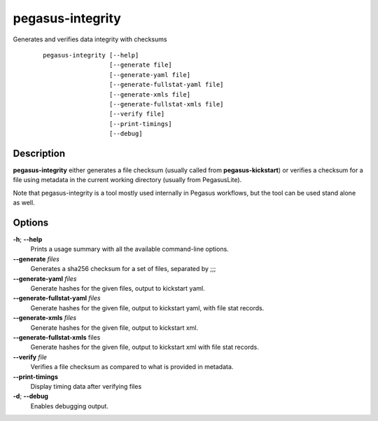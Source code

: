 .. _cli-pegasus-integrity:

=================
pegasus-integrity
=================

Generates and verifies data integrity with checksums
   ::

      pegasus-integrity [--help]
                        [--generate file]
                        [--generate-yaml file]
                        [--generate-fullstat-yaml file]
                        [--generate-xmls file]
                        [--generate-fullstat-xmls file]                        
                        [--verify file]
                        [--print-timings]
                        [--debug]



Description
===========

**pegasus-integrity** either generates a file checksum (usually called
from **pegasus-kickstart**) or verifies a checksum for a file using
metadata in the current working directory (usually from PegasusLite).

Note that pegasus-integrity is a tool mostly used internally in Pegasus
workflows, but the tool can be used stand alone as well.



Options
=======

**-h**; \ **--help**
   Prints a usage summary with all the available command-line options.

**--generate** *files*
   Generates a sha256 checksum for a set of files, separated by ;;;

**--generate-yaml** *files*
   Generate hashes for the given files, output to kickstart yaml.

**--generate-fullstat-yaml** *files*
   Generate hashes for the given file, output to kickstart yaml,
   with file stat records.

**--generate-xmls** *files*
   Generate hashes for the given file, output to kickstart xml.

**--generate-fullstat-xmls** files
   Generate hashes for the given file, output to kickstart xml
   with file stat records.

**--verify** *file*
   Verifies a file checksum as compared to what is provided in metadata.

**--print-timings**
   Display timing data after verifying files

**-d**; \ **--debug**
   Enables debugging output.

